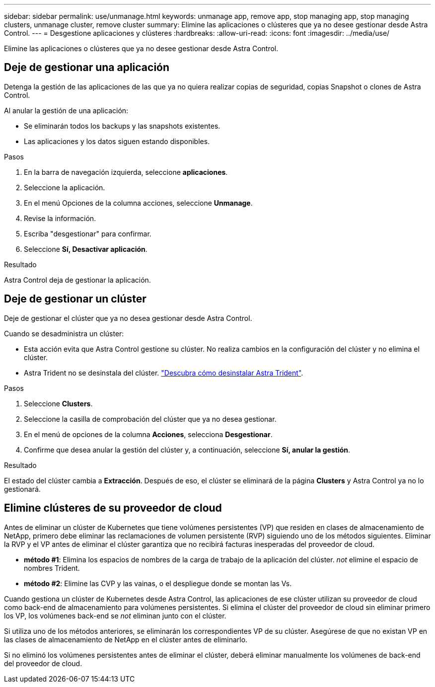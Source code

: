 ---
sidebar: sidebar 
permalink: use/unmanage.html 
keywords: unmanage app, remove app, stop managing app, stop managing clusters, unmanage cluster, remove cluster 
summary: Elimine las aplicaciones o clústeres que ya no desee gestionar desde Astra Control. 
---
= Desgestione aplicaciones y clústeres
:hardbreaks:
:allow-uri-read: 
:icons: font
:imagesdir: ../media/use/


[role="lead"]
Elimine las aplicaciones o clústeres que ya no desee gestionar desde Astra Control.



== Deje de gestionar una aplicación

Detenga la gestión de las aplicaciones de las que ya no quiera realizar copias de seguridad, copias Snapshot o clones de Astra Control.

Al anular la gestión de una aplicación:

* Se eliminarán todos los backups y las snapshots existentes.
* Las aplicaciones y los datos siguen estando disponibles.


.Pasos
. En la barra de navegación izquierda, seleccione *aplicaciones*.
. Seleccione la aplicación.
. En el menú Opciones de la columna acciones, seleccione *Unmanage*.
. Revise la información.
. Escriba "desgestionar" para confirmar.
. Seleccione *Sí, Desactivar aplicación*.


.Resultado
Astra Control deja de gestionar la aplicación.



== Deje de gestionar un clúster

Deje de gestionar el clúster que ya no desea gestionar desde Astra Control.

ifdef::gcp[]


NOTE: Antes de anular la administración del clúster, debe anular la administración de las aplicaciones asociadas al clúster.

Como práctica recomendada, le recomendamos que quite el clúster de Astra Control antes de eliminarlo a través de GCP.

endif::gcp[]

Cuando se desadministra un clúster:

* Esta acción evita que Astra Control gestione su clúster. No realiza cambios en la configuración del clúster y no elimina el clúster.
* Astra Trident no se desinstala del clúster. https://docs.netapp.com/us-en/trident/trident-managing-k8s/uninstall-trident.html["Descubra cómo desinstalar Astra Trident"^].


.Pasos
. Seleccione *Clusters*.
. Seleccione la casilla de comprobación del clúster que ya no desea gestionar.
. En el menú de opciones de la columna *Acciones*, selecciona *Desgestionar*.
. Confirme que desea anular la gestión del clúster y, a continuación, seleccione *Sí, anular la gestión*.


.Resultado
El estado del clúster cambia a *Extracción*. Después de eso, el clúster se eliminará de la página *Clusters* y Astra Control ya no lo gestionará.



== Elimine clústeres de su proveedor de cloud

Antes de eliminar un clúster de Kubernetes que tiene volúmenes persistentes (VP) que residen en clases de almacenamiento de NetApp, primero debe eliminar las reclamaciones de volumen persistente (RVP) siguiendo uno de los métodos siguientes. Eliminar la RVP y el VP antes de eliminar el clúster garantiza que no recibirá facturas inesperadas del proveedor de cloud.

* *método #1*: Elimina los espacios de nombres de la carga de trabajo de la aplicación del clúster. _not_ elimine el espacio de nombres Trident.
* *método #2*: Elimine las CVP y las vainas, o el despliegue donde se montan las Vs.


Cuando gestiona un clúster de Kubernetes desde Astra Control, las aplicaciones de ese clúster utilizan su proveedor de cloud como back-end de almacenamiento para volúmenes persistentes. Si elimina el clúster del proveedor de cloud sin eliminar primero los VP, los volúmenes back-end se _not_ eliminan junto con el clúster.

Si utiliza uno de los métodos anteriores, se eliminarán los correspondientes VP de su clúster. Asegúrese de que no existan VP en las clases de almacenamiento de NetApp en el clúster antes de eliminarlo.

Si no eliminó los volúmenes persistentes antes de eliminar el clúster, deberá eliminar manualmente los volúmenes de back-end del proveedor de cloud.
